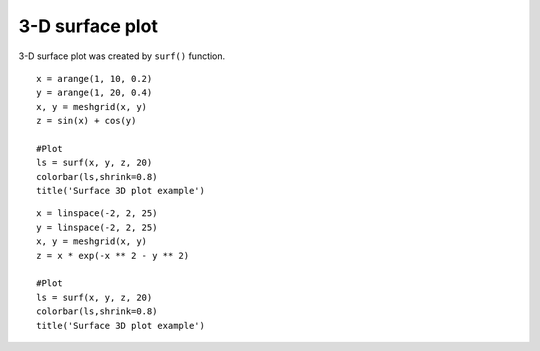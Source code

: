 .. _examples-meteoinfolab-plot_types-surf:

*******************
3-D surface plot
*******************

3-D surface plot was created by ``surf()`` function.

::

    x = arange(1, 10, 0.2)
    y = arange(1, 20, 0.4)
    x, y = meshgrid(x, y)
    z = sin(x) + cos(y)

    #Plot
    ls = surf(x, y, z, 20)
    colorbar(ls,shrink=0.8)
    title('Surface 3D plot example')

.. image:: ../../../_static/surf_1.png

::

    x = linspace(-2, 2, 25)
    y = linspace(-2, 2, 25)
    x, y = meshgrid(x, y)
    z = x * exp(-x ** 2 - y ** 2)

    #Plot
    ls = surf(x, y, z, 20)
    colorbar(ls,shrink=0.8)
    title('Surface 3D plot example')
    
.. image:: ../../../_static/surf_2.png